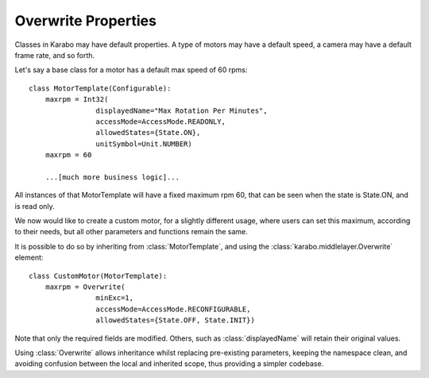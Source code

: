 Overwrite Properties
====================

Classes in Karabo may have default properties. A type of motors may have a
default speed, a camera may have a default frame rate, and so forth.

Let's say a base class for a motor has a default max speed of 60 rpms:
::
    class MotorTemplate(Configurable):
        maxrpm = Int32(
                    displayedName="Max Rotation Per Minutes",
                    accessMode=AccessMode.READONLY,
                    allowedStates={State.ON},
                    unitSymbol=Unit.NUMBER)
        maxrpm = 60

        ...[much more business logic]...

All instances of that MotorTemplate will have a fixed maximum rpm 60, that can
be seen when the state is State.ON, and is read only.

We now would like to create a custom motor, for a slightly different usage,
where users can set this maximum, according to their needs, but all other
parameters and functions remain the same.

It is possible to do so by inheriting from :class:`MotorTemplate`, and using the
:class:`karabo.middlelayer.Overwrite` element:
::
    class CustomMotor(MotorTemplate):
        maxrpm = Overwrite(
                    minExc=1,
                    accessMode=AccessMode.RECONFIGURABLE,
                    allowedStates={State.OFF, State.INIT})

Note that only the required fields are modified. Others, such as
:class:`displayedName` will retain their original values.

Using :class:`Overwrite` allows inheritance whilst replacing pre-existing
parameters, keeping the namespace clean, and avoiding confusion between the
local and inherited scope, thus providing a simpler codebase.


